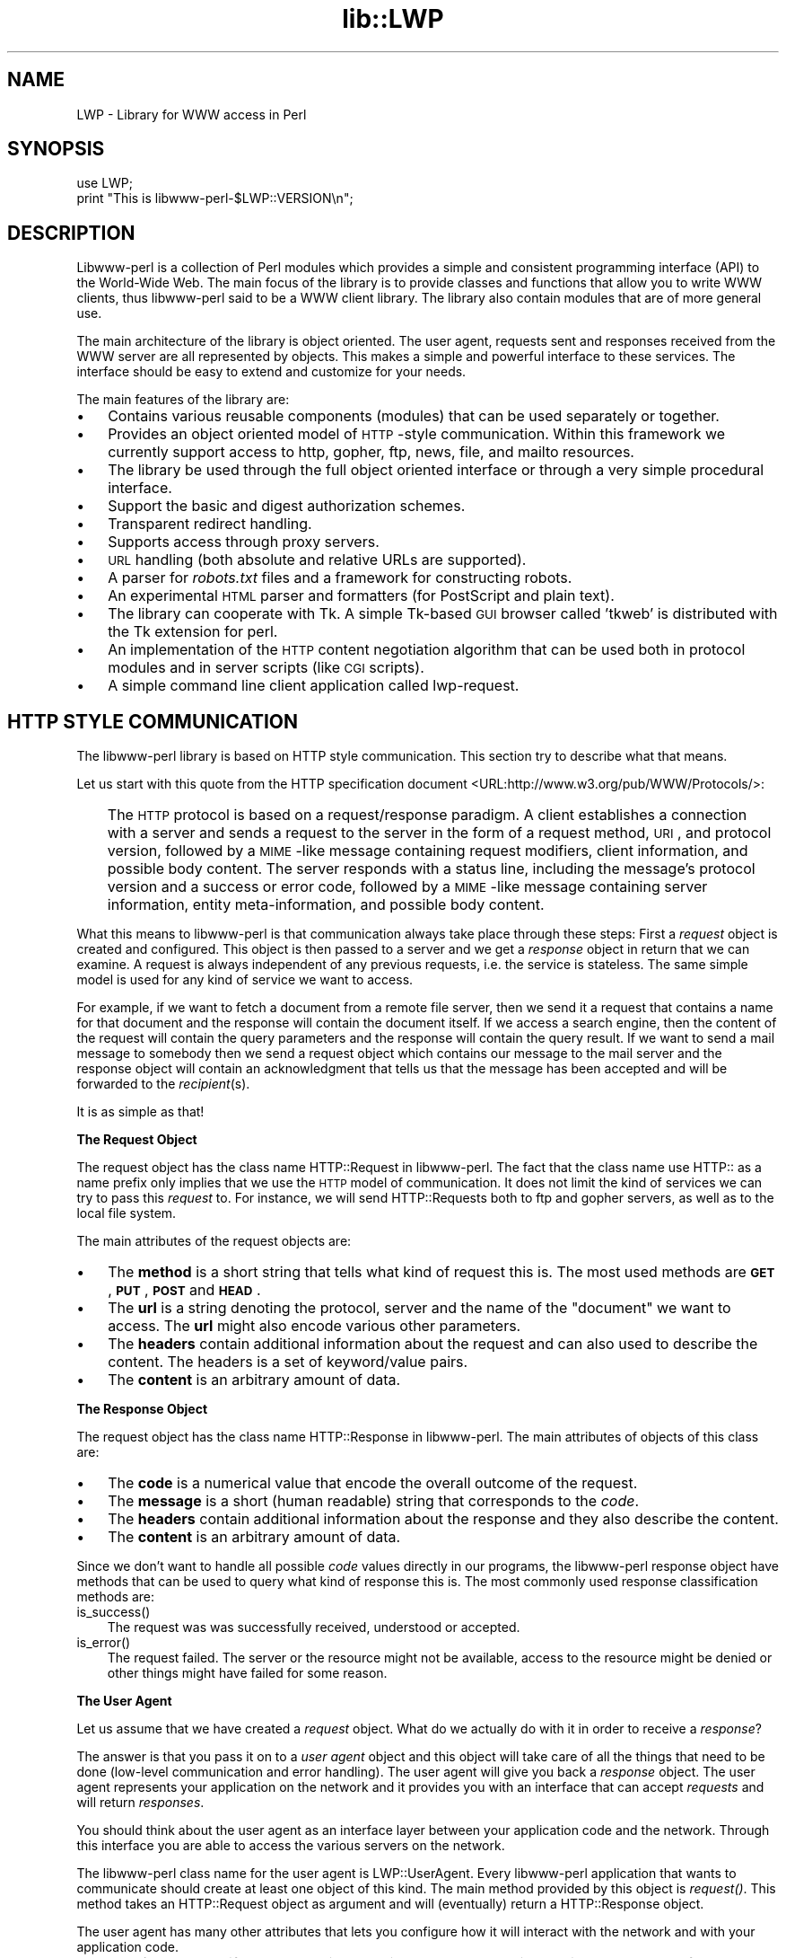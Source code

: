 .rn '' }`
''' $RCSfile$$Revision$$Date$
'''
''' $Log$
'''
.de Sh
.br
.if t .Sp
.ne 5
.PP
\fB\\$1\fR
.PP
..
.de Sp
.if t .sp .5v
.if n .sp
..
.de Ip
.br
.ie \\n(.$>=3 .ne \\$3
.el .ne 3
.IP "\\$1" \\$2
..
.de Vb
.ft CW
.nf
.ne \\$1
..
.de Ve
.ft R

.fi
..
'''
'''
'''     Set up \*(-- to give an unbreakable dash;
'''     string Tr holds user defined translation string.
'''     Bell System Logo is used as a dummy character.
'''
.tr \(*W-|\(bv\*(Tr
.ie n \{\
.ds -- \(*W-
.ds PI pi
.if (\n(.H=4u)&(1m=24u) .ds -- \(*W\h'-12u'\(*W\h'-12u'-\" diablo 10 pitch
.if (\n(.H=4u)&(1m=20u) .ds -- \(*W\h'-12u'\(*W\h'-8u'-\" diablo 12 pitch
.ds L" ""
.ds R" ""
'''   \*(M", \*(S", \*(N" and \*(T" are the equivalent of
'''   \*(L" and \*(R", except that they are used on ".xx" lines,
'''   such as .IP and .SH, which do another additional levels of
'''   double-quote interpretation
.ds M" """
.ds S" """
.ds N" """""
.ds T" """""
.ds L' '
.ds R' '
.ds M' '
.ds S' '
.ds N' '
.ds T' '
'br\}
.el\{\
.ds -- \(em\|
.tr \*(Tr
.ds L" ``
.ds R" ''
.ds M" ``
.ds S" ''
.ds N" ``
.ds T" ''
.ds L' `
.ds R' '
.ds M' `
.ds S' '
.ds N' `
.ds T' '
.ds PI \(*p
'br\}
.\"	If the F register is turned on, we'll generate
.\"	index entries out stderr for the following things:
.\"		TH	Title 
.\"		SH	Header
.\"		Sh	Subsection 
.\"		Ip	Item
.\"		X<>	Xref  (embedded
.\"	Of course, you have to process the output yourself
.\"	in some meaninful fashion.
.if \nF \{
.de IX
.tm Index:\\$1\t\\n%\t"\\$2"
..
.nr % 0
.rr F
.\}
.TH lib::LWP 3 "perl 5.004, patch 01" "10/Jun/97" "User Contributed Perl Documentation"
.IX Title "lib::LWP 3"
.UC
.IX Name "LWP - Library for WWW access in Perl"
.if n .hy 0
.if n .na
.ds C+ C\v'-.1v'\h'-1p'\s-2+\h'-1p'+\s0\v'.1v'\h'-1p'
.de CQ          \" put $1 in typewriter font
.ft CW
'if n "\c
'if t \\&\\$1\c
'if n \\&\\$1\c
'if n \&"
\\&\\$2 \\$3 \\$4 \\$5 \\$6 \\$7
'.ft R
..
.\" @(#)ms.acc 1.5 88/02/08 SMI; from UCB 4.2
.	\" AM - accent mark definitions
.bd B 3
.	\" fudge factors for nroff and troff
.if n \{\
.	ds #H 0
.	ds #V .8m
.	ds #F .3m
.	ds #[ \f1
.	ds #] \fP
.\}
.if t \{\
.	ds #H ((1u-(\\\\n(.fu%2u))*.13m)
.	ds #V .6m
.	ds #F 0
.	ds #[ \&
.	ds #] \&
.\}
.	\" simple accents for nroff and troff
.if n \{\
.	ds ' \&
.	ds ` \&
.	ds ^ \&
.	ds , \&
.	ds ~ ~
.	ds ? ?
.	ds ! !
.	ds /
.	ds q
.\}
.if t \{\
.	ds ' \\k:\h'-(\\n(.wu*8/10-\*(#H)'\'\h"|\\n:u"
.	ds ` \\k:\h'-(\\n(.wu*8/10-\*(#H)'\`\h'|\\n:u'
.	ds ^ \\k:\h'-(\\n(.wu*10/11-\*(#H)'^\h'|\\n:u'
.	ds , \\k:\h'-(\\n(.wu*8/10)',\h'|\\n:u'
.	ds ~ \\k:\h'-(\\n(.wu-\*(#H-.1m)'~\h'|\\n:u'
.	ds ? \s-2c\h'-\w'c'u*7/10'\u\h'\*(#H'\zi\d\s+2\h'\w'c'u*8/10'
.	ds ! \s-2\(or\s+2\h'-\w'\(or'u'\v'-.8m'.\v'.8m'
.	ds / \\k:\h'-(\\n(.wu*8/10-\*(#H)'\z\(sl\h'|\\n:u'
.	ds q o\h'-\w'o'u*8/10'\s-4\v'.4m'\z\(*i\v'-.4m'\s+4\h'\w'o'u*8/10'
.\}
.	\" troff and (daisy-wheel) nroff accents
.ds : \\k:\h'-(\\n(.wu*8/10-\*(#H+.1m+\*(#F)'\v'-\*(#V'\z.\h'.2m+\*(#F'.\h'|\\n:u'\v'\*(#V'
.ds 8 \h'\*(#H'\(*b\h'-\*(#H'
.ds v \\k:\h'-(\\n(.wu*9/10-\*(#H)'\v'-\*(#V'\*(#[\s-4v\s0\v'\*(#V'\h'|\\n:u'\*(#]
.ds _ \\k:\h'-(\\n(.wu*9/10-\*(#H+(\*(#F*2/3))'\v'-.4m'\z\(hy\v'.4m'\h'|\\n:u'
.ds . \\k:\h'-(\\n(.wu*8/10)'\v'\*(#V*4/10'\z.\v'-\*(#V*4/10'\h'|\\n:u'
.ds 3 \*(#[\v'.2m'\s-2\&3\s0\v'-.2m'\*(#]
.ds o \\k:\h'-(\\n(.wu+\w'\(de'u-\*(#H)/2u'\v'-.3n'\*(#[\z\(de\v'.3n'\h'|\\n:u'\*(#]
.ds d- \h'\*(#H'\(pd\h'-\w'~'u'\v'-.25m'\f2\(hy\fP\v'.25m'\h'-\*(#H'
.ds D- D\\k:\h'-\w'D'u'\v'-.11m'\z\(hy\v'.11m'\h'|\\n:u'
.ds th \*(#[\v'.3m'\s+1I\s-1\v'-.3m'\h'-(\w'I'u*2/3)'\s-1o\s+1\*(#]
.ds Th \*(#[\s+2I\s-2\h'-\w'I'u*3/5'\v'-.3m'o\v'.3m'\*(#]
.ds ae a\h'-(\w'a'u*4/10)'e
.ds Ae A\h'-(\w'A'u*4/10)'E
.ds oe o\h'-(\w'o'u*4/10)'e
.ds Oe O\h'-(\w'O'u*4/10)'E
.	\" corrections for vroff
.if v .ds ~ \\k:\h'-(\\n(.wu*9/10-\*(#H)'\s-2\u~\d\s+2\h'|\\n:u'
.if v .ds ^ \\k:\h'-(\\n(.wu*10/11-\*(#H)'\v'-.4m'^\v'.4m'\h'|\\n:u'
.	\" for low resolution devices (crt and lpr)
.if \n(.H>23 .if \n(.V>19 \
\{\
.	ds : e
.	ds 8 ss
.	ds v \h'-1'\o'\(aa\(ga'
.	ds _ \h'-1'^
.	ds . \h'-1'.
.	ds 3 3
.	ds o a
.	ds d- d\h'-1'\(ga
.	ds D- D\h'-1'\(hy
.	ds th \o'bp'
.	ds Th \o'LP'
.	ds ae ae
.	ds Ae AE
.	ds oe oe
.	ds Oe OE
.\}
.rm #[ #] #H #V #F C
.SH "NAME"
.IX Header "NAME"
LWP \- Library for WWW access in Perl
.SH "SYNOPSIS"
.IX Header "SYNOPSIS"
.PP
.Vb 2
\&  use LWP;
\&  print "This is libwww-perl-$LWP::VERSION\en";
.Ve
.SH "DESCRIPTION"
.IX Header "DESCRIPTION"
Libwww-perl is a collection of Perl modules which provides a simple
and consistent programming interface (API) to the World-Wide Web.  The
main focus of the library is to provide classes and functions that
allow you to write WWW clients, thus libwww-perl said to be a WWW
client library. The library also contain modules that are of more
general use.
.PP
The main architecture of the library is object oriented.  The user
agent, requests sent and responses received from the WWW server are
all represented by objects.  This makes a simple and powerful
interface to these services.  The interface should be easy to extend
and customize for your needs.
.PP
The main features of the library are:
.Ip "\(bu" 3
.IX Item "\(bu"
Contains various reusable components (modules) that can be
used separately or together.
.Ip "\(bu" 3
.IX Item "\(bu"
Provides an object oriented model of \s-1HTTP\s0\-style communication.  Within
this framework we currently support access to http, gopher, ftp, news,
file, and mailto resources.
.Ip "\(bu" 3
.IX Item "\(bu"
The library be used through the full object oriented interface or
through a very simple procedural interface.
.Ip "\(bu" 3
.IX Item "\(bu"
Support the basic and digest authorization schemes.
.Ip "\(bu" 3
.IX Item "\(bu"
Transparent redirect handling.
.Ip "\(bu" 3
.IX Item "\(bu"
Supports access through proxy servers.
.Ip "\(bu" 3
.IX Item "\(bu"
\s-1URL\s0 handling (both absolute and relative URLs are supported).
.Ip "\(bu" 3
.IX Item "\(bu"
A parser for \fIrobots.txt\fR files and a framework for constructing robots.
.Ip "\(bu" 3
.IX Item "\(bu"
An experimental \s-1HTML\s0 parser and formatters (for PostScript and plain
text).
.Ip "\(bu" 3
.IX Item "\(bu"
The library can cooperate with Tk.  A simple Tk-based \s-1GUI\s0 browser
called \*(L'tkweb\*(R' is distributed with the Tk extension for perl.
.Ip "\(bu" 3
.IX Item "\(bu"
An implementation of the \s-1HTTP\s0 content negotiation algorithm that can
be used both in protocol modules and in server scripts (like \s-1CGI\s0
scripts).
.Ip "\(bu" 3
.IX Item "\(bu"
A simple command line client application called \f(CWlwp-request\fR.
.SH "HTTP STYLE COMMUNICATION"
.IX Header "HTTP STYLE COMMUNICATION"
The libwww-perl library is based on HTTP style communication. This
section try to describe what that means.
.PP
Let us start with this quote from the HTTP specification document
<URL:http://www.w3.org/pub/WWW/Protocols/>:
.Ip "" 3
.IX Item ""
The \s-1HTTP\s0 protocol is based on a request/response paradigm. A client
establishes a connection with a server and sends a request to the
server in the form of a request method, \s-1URI\s0, and protocol version,
followed by a \s-1MIME\s0\-like message containing request modifiers, client
information, and possible body content. The server responds with a
status line, including the message's protocol version and a success or
error code, followed by a \s-1MIME\s0\-like message containing server
information, entity meta-information, and possible body content.
.PP
What this means to libwww-perl is that communication always take place
through these steps: First a \fIrequest\fR object is created and
configured. This object is then passed to a server and we get a
\fIresponse\fR object in return that we can examine. A request is always
independent of any previous requests, i.e. the service is stateless.
The same simple model is used for any kind of service we want to
access.
.PP
For example, if we want to fetch a document from a remote file server,
then we send it a request that contains a name for that document and
the response will contain the document itself.  If we access a search
engine, then the content of the request will contain the query
parameters and the response will contain the query result.  If we want
to send a mail message to somebody then we send a request object which
contains our message to the mail server and the response object will
contain an acknowledgment that tells us that the message has been
accepted and will be forwarded to the \fIrecipient\fR\|(s).
.PP
It is as simple as that!
.Sh "The Request Object"
.IX Subsection "The Request Object"
The request object has the class name \f(CWHTTP::Request\fR in
libwww-perl. The fact that the class name use \f(CWHTTP::\fR as a name
prefix only implies that we use the \s-1HTTP\s0 model of communication. It
does not limit the kind of services we can try to pass this \fIrequest\fR
to.  For instance, we will send \f(CWHTTP::Request\fRs both to ftp and
gopher servers, as well as to the local file system.
.PP
The main attributes of the request objects are:
.Ip "\(bu" 3
.IX Item "\(bu"
The \fBmethod\fR is a short string that tells what kind of
request this is.  The most used methods are \fB\s-1GET\s0\fR, \fB\s-1PUT\s0\fR,
\fB\s-1POST\s0\fR and \fB\s-1HEAD\s0\fR.
.Ip "\(bu" 3
.IX Item "\(bu"
The \fBurl\fR is a string denoting the protocol, server and
the name of the \*(L"document\*(R" we want to access.  The \fBurl\fR might
also encode various other parameters.
.Ip "\(bu" 3
.IX Item "\(bu"
The \fBheaders\fR contain additional information about the
request and can also used to describe the content.  The headers
is a set of keyword/value pairs.
.Ip "\(bu" 3
.IX Item "\(bu"
The \fBcontent\fR is an arbitrary amount of data.
.Sh "The Response Object"
.IX Subsection "The Response Object"
The request object has the class name \f(CWHTTP::Response\fR in
libwww-perl.  The main attributes of objects of this class are:
.Ip "\(bu" 3
.IX Item "\(bu"
The \fBcode\fR is a numerical value that encode the overall
outcome of the request.
.Ip "\(bu" 3
.IX Item "\(bu"
The \fBmessage\fR is a short (human readable) string that
corresponds to the \fIcode\fR.
.Ip "\(bu" 3
.IX Item "\(bu"
The \fBheaders\fR contain additional information about the
response and they also describe the content.
.Ip "\(bu" 3
.IX Item "\(bu"
The \fBcontent\fR is an arbitrary amount of data.
.PP
Since we don't want to handle all possible \fIcode\fR values directly in
our programs, the libwww-perl response object have methods that can be
used to query what kind of response this is.  The most commonly used
response classification methods are:
.Ip "is_success()" 3
.IX Item "is_success()"
The request was was successfully received, understood or accepted.
.Ip "is_error()" 3
.IX Item "is_error()"
The request failed.  The server or the resource might not be
available, access to the resource might be denied or other things might
have failed for some reason.
.Sh "The User Agent"
.IX Subsection "The User Agent"
Let us assume that we have created a \fIrequest\fR object. What do we
actually do with it in order to receive a \fIresponse\fR?
.PP
The answer is that you pass it on to a \fIuser agent\fR object and this
object will take care of all the things that need to be done
(low-level communication and error handling). The user agent will give
you back a \fIresponse\fR object. The user agent represents your
application on the network and it provides you with an interface that
can accept \fIrequests\fR and will return \fIresponses\fR.
.PP
You should think about the user agent as an interface layer between
your application code and the network.  Through this interface you are
able to access the various servers on the network.
.PP
The libwww-perl class name for the user agent is
\f(CWLWP::UserAgent\fR. Every libwww-perl application that wants to
communicate should create at least one object of this kind. The main
method provided by this object is \fIrequest()\fR. This method takes an
\f(CWHTTP::Request\fR object as argument and will (eventually) return a
\f(CWHTTP::Response\fR object.
.PP
The user agent has many other attributes that lets you
configure how it will interact with the network and with your
application code.
.Ip "\(bu" 3
.IX Item "\(bu"
The \fBtimeout\fR specify how much time we give remote servers in
creating responses before the library disconnect and creates an
internal \fItimeout\fR response.
.Ip "\(bu" 3
.IX Item "\(bu"
The \fBagent\fR specify the name that your application should use when it
presents itself on the network.
.Ip "\(bu" 3
.IX Item "\(bu"
The \fBfrom\fR attribute can be set to the e-mail address of the person
responsible for running the application.  If this is set, then the
address will be sent to the servers with every request.
.Ip "\(bu" 3
.IX Item "\(bu"
The \fBuse_alarm\fR specify if it is \s-1OK\s0 for the user agent to use the
\fIalarm\fR\|(2) system to implement timeouts.
.Ip "\(bu" 3
.IX Item "\(bu"
The \fBuse_eval\fR specify if the agent should raise an
exception (\f(CWdie\fR in perl) if an error condition occur.
.Ip "\(bu" 3
.IX Item "\(bu"
The \fBparse_head\fR specify whether we should initialize response
headers from the <head> section of \s-1HTML\s0 documents.
.Ip "\(bu" 3
.IX Item "\(bu"
The \fBproxy\fR and \fBno_proxy\fR specify if and when communication should
go through a proxy server. <\s-1URL:\s0http://www.w3.org/pub/\s-1WWW/\s0Proxies/>
.Ip "\(bu" 3
.IX Item "\(bu"
The \fBcredentials\fR provide a way to set up user names and
passwords that is needed to access certain services.
.PP
Many applications would want even more control over how they interact
with the network and they get this by specializing the
\f(CWLWP::UserAgent\fR by sub-classing.  The library provide a
specialization called \f(CWLWP::RobotUA\fR that is used by robot
applications.
.Sh "An Example"
.IX Subsection "An Example"
This example shows how the user agent, a request and a response are
represented in actual perl code:
.PP
.Vb 4
\&  # Create a user agent object
\&  use LWP::UserAgent;
\&  $ua = new LWP::UserAgent;
\&  $ua->agent("AgentName/0.1 " . $ua->agent);
.Ve
.Vb 4
\&  # Create a request
\&  my $req = new HTTP::Request POST => 'http://www.perl.com/cgi-bin/BugGlimpse';
\&  $req->content_type('application/x-www-form-urlencoded');
\&  $req->content('match=www&errors=0');
.Ve
.Vb 2
\&  # Pass request to the user agent and get a response back
\&  my $res = $ua->request($req);
.Ve
.Vb 6
\&  # Check the outcome of the response
\&  if ($res->is_success) {
\&      print $res->content;
\&  } else {
\&      print "Bad luck this time\en";
\&  }
.Ve
The \f(CW$ua\fR is created once when the application starts up.  New request
objects are normally created for each request sent.
.SH "NETWORK SUPPORT"
.IX Header "NETWORK SUPPORT"
This section goes through the various protocol schemes and describe
the HTTP style methods that are supported and the headers that might
have any effect.
.PP
For all requests, a \*(L"User-Agent\*(R" header is added and initialized from
the \f(CW$ua\fR\->agent value before the request is handed to the network
layer.  In the same way, a \*(L"From\*(R" header is initialized from the
\f(CW$ua\fR\->from value.
.PP
For all responses, the library will add a header called \*(L"Client-Date\*(R".
This header will encode the time when the response was received by
your application.  This format and semantics of the header is just
like the server created \*(L"Date\*(R" header.
.Sh "\s-1HTTP\s0 Requests"
.IX Subsection "\s-1HTTP\s0 Requests"
\s-1HTTP\s0 request are really just handed off to an \s-1HTTP\s0 server and it will
decide what happens.  Few servers implement methods beside the usual
\*(L"\s-1GET\s0\*(R", \*(L"\s-1HEAD\s0\*(R", \*(L"\s-1POST\s0\*(R" and \*(L"\s-1PUT\s0\*(R" but \s-1CGI\s0\-scripts can really implement
any method they like.
.PP
If the server is not available then the library will generate an
internal error response.
.PP
The library automatically adds a \*(L"Host\*(R" and a \*(L"Content-Length\*(R" header
to the \s-1HTTP\s0 request before it is sent over the network.
.PP
For \s-1GET\s0 request you might want to add the \*(L"If-Modified-Since\*(R" header
to make the request conditional.
.PP
For \s-1POST\s0 request you should add the \*(L"Content-Type\*(R" header.  When you
try to emulate \s-1HTML\s0 <\s-1FORM\s0> handling you should usually let the value
of the \*(L"Content-Type\*(R" header be \*(L"application/x-www-form-urlencoded\*(R".
See the \fIlwpcook\fR manpage for examples of this.
.PP
The libwww-perl \s-1HTTP\s0 implementation currently support the \s-1HTTP/1\s0.0
protocol.  \s-1HTTP/0\s0.9 servers are also handled correctly.
.PP
The library allows you to access proxy server through \s-1HTTP\s0.  This
means that you can set up the library to forward all types of request
through the \s-1HTTP\s0 protocol module.  See the \fI\s-1LWP::\s0UserAgent\fR manpage for
documentation of this.
.Sh "\s-1FTP\s0 Requests"
.IX Subsection "\s-1FTP\s0 Requests"
The library currently support \s-1GET\s0, \s-1HEAD\s0 and \s-1PUT\s0 requests.  \s-1GET\s0 will
retrieve a file or a directory listing from an \s-1FTP\s0 server.  \s-1PUT\s0 will
store a file on a ftp server.
.PP
You can specify a ftp account for servers that want this in addition
user name and password.  This is specified by passing an \*(L"Account\*(R"
header in the request.
.PP
User name/password can be specified using basic authorization or be
encoded in the \s-1URL\s0.  Bad logins return an \s-1UNAUTHORIZED\s0 response with
\*(L"\s-1WWW\s0\-Authenticate: Basic\*(R" and can be treated as basic authorization
for \s-1HTTP\s0.
.PP
The library support ftp \s-1ASCII\s0 transfer mode by specifying the \*(L"type=a\*(R"
parameter in the \s-1URL\s0.
.PP
Directory listings are by default returned unprocessed (as returned
from the ftp server) with the content media type reported to be
\*(L"text/ftp-dir-listing\*(R". The \f(CWFile::Listing\fR module provide functionality
for parsing of these directory listing.
.PP
The ftp module is also able to convert directory listings to \s-1HTML\s0 and
this can be requested via the standard \s-1HTTP\s0 content negotiation
mechanisms (add an \*(L"Accept: text/html\*(R" header in the request if you
want this).
.PP
The normal file retrievals, the \*(L"Content-Type\*(R" is guessed based on the
file name suffix. See the \fI\s-1LWP::\s0MediaTypes\fR manpage.
.PP
The \*(L"If-Modified-Since\*(R" header is not honored yet.
.PP
Example:
.PP
.Vb 2
\&  $req = HTTP::Request->new(GET => 'ftp://me:passwd@ftp.some.where.com/');
\&  $req->header(Accept => "text/html, */*;q=0.1");
.Ve
.Sh "News Requests"
.IX Subsection "News Requests"
Access to the \s-1USENET\s0 News system is implemented through the \s-1NNTP\s0
protocol.  The name of the news server is obtained from the
\s-1NNTP_SERVER\s0 environment variable and defaults to \*(L"news\*(R".  It is not
possible to specify the hostname of the \s-1NNTP\s0 server in the news:\-URLs.
.PP
The library support \s-1GET\s0 and \s-1HEAD\s0 to retrieve news articles through the
\s-1NNTP\s0 protocol.  You can also post articles to newsgroups by using
(surprise!) the \s-1POST\s0 method.
.PP
\s-1GET\s0 on newsgroups is not implemented yet.
.PP
Examples:
.PP
.Vb 1
\&  $req = HTTP::Request->new(GET => 'news:abc1234@a.sn.no');
.Ve
.Vb 7
\&  $req = HTTP::Request->new(POST => 'news:comp.lang.perl.test');
\&  $req->header(Subject => 'This is a test',
\&               From    => 'me@some.where.org');
\&  $req->content(<<EOT);
\&  This is the content of the message that we are sending to
\&  the world.
\&  EOT
.Ve
.Sh "Gopher Request"
.IX Subsection "Gopher Request"
The library supports the \s-1GET\s0 and \s-1HEAD\s0 method for gopher request.  All
request header values are ignored.  \s-1HEAD\s0 cheats and will return a
response without even talking to server.
.PP
Gopher menus are always converted to \s-1HTML\s0.
.PP
The response \*(L"Content-Type\*(R" is generated from the document type
encoded (as the first letter) in the request \s-1URL\s0 path itself.
.PP
Example:
.PP
.Vb 1
\&  $req = HTTP::Request->new('GET', 'gopher://gopher.sn.no/');
.Ve
.Sh "File Request"
.IX Subsection "File Request"
The library supports \s-1GET\s0 and \s-1HEAD\s0 methods for file requests.  The
\*(L"If-Modified-Since\*(R" header is supported.  All other headers are
ignored.  The \fIhost\fR component of the file \s-1URL\s0 must be empty or set
to \*(L"localhost\*(R".  Any other \fIhost\fR value will be treated as an error.
.PP
Directories are always converted to an \s-1HTML\s0 document.  For normal
files, the \*(L"Content-Type\*(R" and \*(L"Content-Encoding\*(R" in the response are
guessed based on the file suffix.
.PP
Example:
.PP
.Vb 1
\&  $req = HTTP::Request->new(GET => 'file:/etc/passwd');
.Ve
.Sh "Mailto Request"
.IX Subsection "Mailto Request"
You can send (aka \*(L"\s-1POST\s0") mail messages using the library.  All
headers specified for the request are passed on to the mail system.
The \*(L"To\*(R" header is initialized from the mail address in the \s-1URL\s0.
.PP
Example:
.PP
.Vb 3
\&  $req = HTTP::Request->new(POST => 'mailto:libwww-perl-request@ics.uci.edu');
\&  $req->header("Subject", "subscribe");
\&  $req->content("Please subscribe me to the libwww-perl mailing list!\en");
.Ve
.SH "OVERVIEW OF CLASSES AND PACKAGES"
.IX Header "OVERVIEW OF CLASSES AND PACKAGES"
This table should give you a quick overview of the classes provided by the
library. Indentation shows class inheritance.
.PP
.Vb 8
\& LWP::MemberMixin   -- Access to member variables of Perl5 classes
\&   LWP::UserAgent   -- WWW user agent class
\&     LWP::RobotUA   -- When developing a robot applications
\&   LWP::Protocol          -- Interface to various protocol schemes
\&     LWP::Protocol::http  -- http:// access
\&     LWP::Protocol::file  -- file:// access
\&     LWP::Protocol::ftp   -- ftp:// access
\&     ...
.Ve
.Vb 1
\& LWP::Socket        -- Socket creation and IO
.Ve
.Vb 5
\& HTTP::Headers      -- MIME/RFC822 style header (used by HTTP::Message)
\& HTTP::Message      -- HTTP style message
\&   HTTP::Request    -- HTTP request
\&   HTTP::Response   -- HTTP response
\& HTTP::Daemon       -- A HTTP server class
.Ve
.Vb 1
\& URI::URL           -- Uniform Resource Locators
.Ve
.Vb 2
\& WWW::RobotRules    -- Parse robots.txt files
\&   WWW::RobotRules::AnyDBM_File -- Persistent RobotRules
.Ve
.Vb 8
\& HTML::Parser       -- Parse HTML documents
\&   HTML::TreeBuilder-- Build a HTML syntax tree
\&   HTML::HeadParser -- Parse the <HEAD> section of a HTML document
\&   HTML::LinkExtor  -- Extract links from a HTML document
\& HTML::Element      -- Building block for the HTML::TreeBuilder
\& HTML::Formatter    -- Convert HTML syntax trees to readable formats
\&   HTML::FormatText -- Output is plain text
\&   HTML::FormatPS   -- Output is PostScript
.Ve
The following modules provide various functions and definitions.
.PP
.Vb 9
\& LWP                -- This file.  Library version number and documentation.
\& LWP::MediaTypes    -- MIME types configuration (text/html etc.)
\& LWP::Debug         -- Debug logging module
\& LWP::Simple        -- Simplified procedural interface for common functions
\& HTTP::Status       -- HTTP status code (200 OK etc)
\& HTTP::Date         -- Date parsing module for HTTP date formats
\& HTTP::Negotiate    -- HTTP content negotiation calculation
\& HTML::Entities     -- Expand or unexpand entities in HTML text
\& File::Listing      -- Parse directory listings
.Ve
HTTP use the Base64 encoding at some places.  The QuotedPrint module
is just included to make the MIME:: collection more complete.
.PP
.Vb 2
\& MIME::Base64       -- Base64 encoding/decoding routines
\& MIME::QuotedPrint  -- Quoted Printable encoding/decoding routines
.Ve
The following modules does not have much to do with the World Wide
Web, but are included just because I am lazy and did not bother to
make separate distributions for them.  Regard them as bonus, provided
free for your pleasure.
.PP
.Vb 2
\& Font::AFM          -- Parse Adobe Font Metric files
\& File::CounterFile  -- Persistent counter class
.Ve
.SH "MORE DOCUMENTATION"
.IX Header "MORE DOCUMENTATION"
All modules contain detailed information on the interfaces they
provide.  The the \fIlwpcook\fR manpage is the libwww-perl cookbook that contain
examples of typical usage of the library.  You might want to take a
look at how the scripts \f(CWlwp-request\fR, \f(CWlwp-rget\fR and \f(CWlwp-mirror\fR
are implemented.
.SH "BUGS"
.IX Header "BUGS"
The library can not handle multiple simultaneous requests yet.  The
HTML:: modules are still experimental.  Also, check out what's left in
the TODO file.
.SH "ACKNOWLEDGEMENTS"
.IX Header "ACKNOWLEDGEMENTS"
This package owes a lot in motivation, design, and code, to the
libwww-perl library for Perl 4, maintained by Roy Fielding
<fielding@ics.uci.edu>.
.PP
That package used work from Alberto Accomazzi, James Casey, Brooks
Cutter, Martijn Koster, Oscar Nierstrasz, Mel Melchner, Gertjan van
Oosten, Jared Rhine, Jack Shirazi, Gene Spafford, Marc VanHeyningen,
Steven E. Brenner, Marion Hakanson, Waldemar Kebsch, Tony Sanders, and
Larry Wall; see the libwww-perl-0.40 library for details.
.PP
The primary architect for this Perl 5 library is Martijn Koster and
Gisle Aas, with lots of help from Graham Barr, Tim Bunce, Andreas
Koenig, Jared Rhine, and Jack Shirazi.
.SH "COPYRIGHT"
.IX Header "COPYRIGHT"
.PP
.Vb 2
\&  Copyright 1995-1997, Gisle Aas
\&  Copyright 1995, Martijn Koster
.Ve
This library is free software; you can redistribute it and/or
modify it under the same terms as Perl itself.
.SH "AVAILABILITY"
.IX Header "AVAILABILITY"
The latest version of this library is likely to be available from:
.PP
.Vb 1
\& http://www.sn.no/libwww-perl/
.Ve
The best place to discuss this code is on the
<libwww-perl@ics.uci.edu> mailing list.

.rn }` ''
